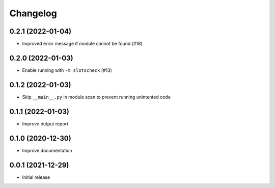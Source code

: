 Changelog
=========

0.2.1 (2022-01-04)
------------------

- Improved error message if module cannot be found (#18)

0.2.0 (2022-01-03)
------------------

- Enable running with ``-m slotscheck`` (#13)

0.1.2 (2022-01-03)
------------------

- Skip ``__main__.py`` in module scan to prevent running unintented code

0.1.1 (2022-01-03)
------------------

- Improve output report

0.1.0 (2020-12-30)
------------------

- Improve documentation

0.0.1 (2021-12-29)
------------------

- Initial release
